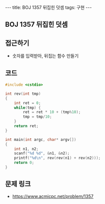#+HTML: ---
#+HTML: title: BOJ 1357 뒤집힌 덧셈
#+HTML: tags: 구현
#+HTML: ---
#+OPTIONS: ^:nil

** BOJ 1357 뒤집힌 덧셈

** 접근하기
- 숫자를 입력받아, 뒤집는 함수 만들기

** 코드
#+BEGIN_SRC cpp
#include <cstdio>

int rev(int tmp)
{
    int ret = 0;
    while(tmp) {
        ret = ret * 10 + (tmp%10);
        tmp = tmp/10;
    }
    return ret;
}

int main(int argc, char* argv[])
{
    int n1, n2;
    scanf("%d %d", &n1, &n2);
    printf("%d\n", rev(rev(n1) + rev(n2)));
    return 0;
}
#+END_SRC
** 문제 링크
- https://www.acmicpc.net/problem/1357
